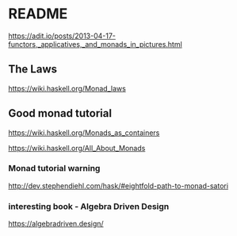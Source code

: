 * README

  https://adit.io/posts/2013-04-17-functors,_applicatives,_and_monads_in_pictures.html

** The Laws
   https://wiki.haskell.org/Monad_laws

** Good monad tutorial
   https://wiki.haskell.org/Monads_as_containers

   https://wiki.haskell.org/All_About_Monads

*** Monad tutorial warning
    http://dev.stephendiehl.com/hask/#eightfold-path-to-monad-satori

*** interesting book - Algebra Driven Design
https://algebradriven.design/

